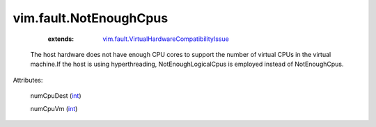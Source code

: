 .. _int: https://docs.python.org/2/library/stdtypes.html

.. _vim.fault.VirtualHardwareCompatibilityIssue: ../../vim/fault/VirtualHardwareCompatibilityIssue.rst


vim.fault.NotEnoughCpus
=======================
    :extends:

        `vim.fault.VirtualHardwareCompatibilityIssue`_

  The host hardware does not have enough CPU cores to support the number of virtual CPUs in the virtual machine.If the host is using hyperthreading, NotEnoughLogicalCpus is employed instead of NotEnoughCpus.

Attributes:

    numCpuDest (`int`_)

    numCpuVm (`int`_)




